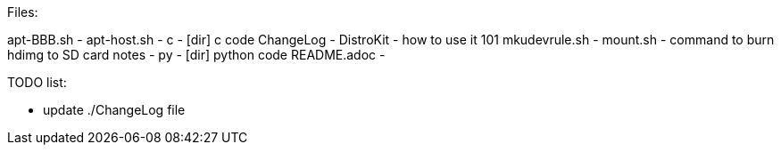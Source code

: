 
Files:
===================
apt-BBB.sh     -
apt-host.sh    -
c              - [dir] c code
ChangeLog      -
DistroKit      - how to use it 101
mkudevrule.sh  -
mount.sh       - command to burn hdimg to SD card
notes          -
py             - [dir] python code
README.adoc    -

TODO list:
===================
* update ./ChangeLog file
